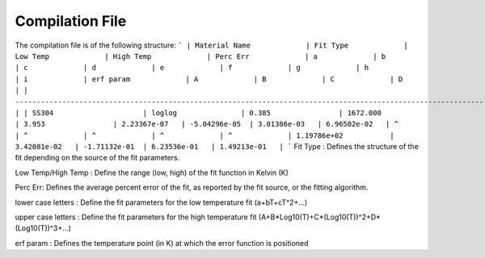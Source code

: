 Compilation File
==============

The compilation file is of the following structure:
```
| Material Name             | Fit Type             | Low Temp             | High Temp             | Perc Err             | a             | b             | c             | d             | e             | f             | g             | h             | i             | erf param             | A             | B             | C             | D             |
| -------------------------------------------------------------------------------------------------------------------------------------------------------------------------------------------------------------------------------------------------------------------------------------------------------------------------------------------------------------- |
| SS304                     | loglog               | 0.385                | 1672.000              | 3.953                | 2.23367e-07   | -5.04296e-05  | 3.01386e-03   | 6.96502e-02   | ^             | ^             | ^             | ^             | ^             | 1.19786e+02           | 3.42081e-02   | -1.71132e-01  | 6.23536e-01   | 1.49213e-01   | 
```
Fit Type : Defines the structure of the fit depending on the source of the fit parameters.

Low Temp/High Temp : Define the range (low, high) of the fit function in Kelvin (K)

Perc Err: Defines the average percent error of the fit, as reported by the fit source, or the fitting algorithm.

lower case letters : Define the fit parameters for the low temperature fit (a+bT+cT^2+...)

upper case letters : Define the fit parameters for the high temperature fit (A+B*Log10(T)+C*(Log10(T))^2+D*(Log10(T))^3+...)

erf param : Defines the temperature point (in K) at which the error function is positioned